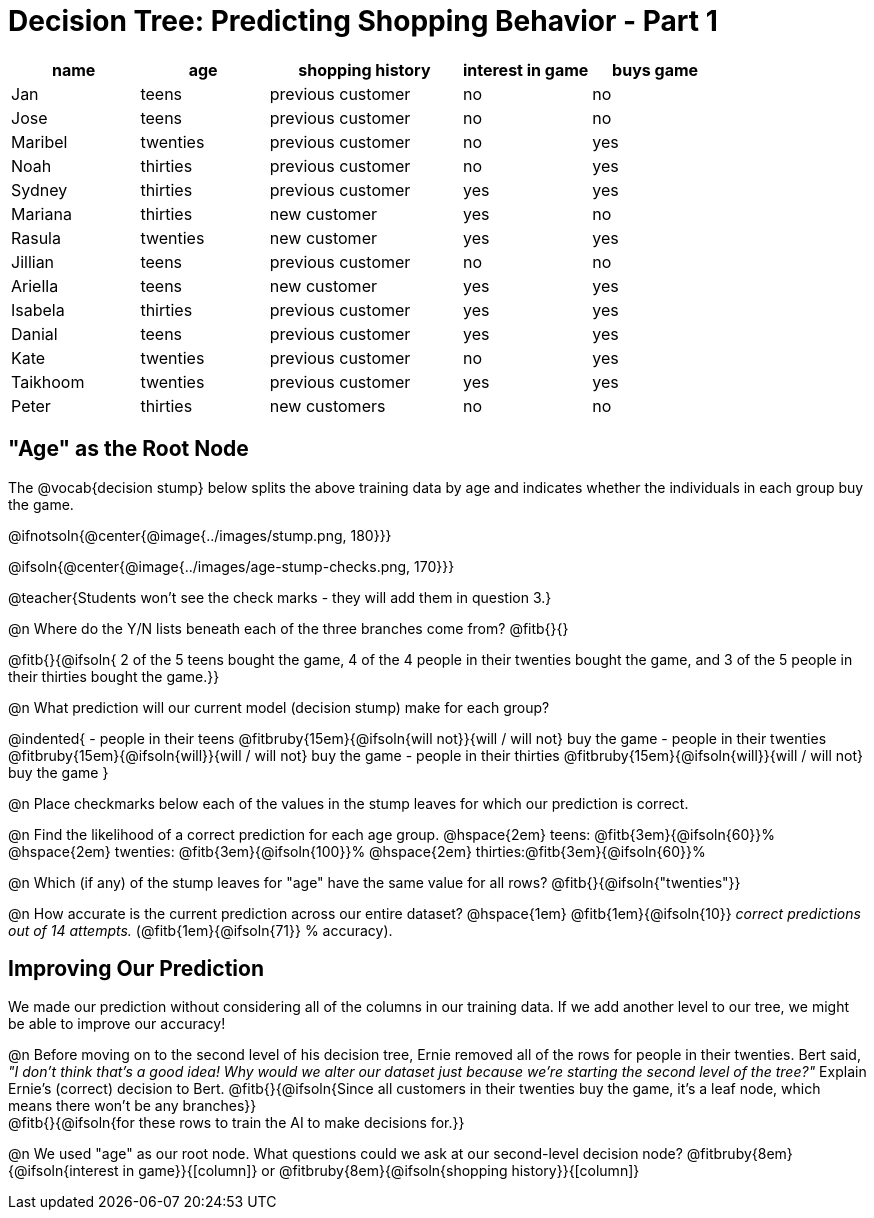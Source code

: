 = Decision Tree: Predicting Shopping Behavior - Part 1

++++
<style>
/* Shrink vertical spacing on fitbruby */
.fitbruby{padding-top: 0.3rem; padding-bottom: 0.3rem}
</style>
++++

[.data-table, cols="2,2,3,2,2", stripes="none", options="header"]
|===
| name 		| age      | shopping history 	|  interest in game | buys game
| Jan 		| teens    | previous customer 	| no  				| no
| Jose 		| teens    | previous customer 	| no 				| no
| Maribel 	| twenties | previous customer  	| no  				| yes
| Noah		| thirties | previous customer	| no  				| yes
| Sydney 	| thirties | previous customer 	| yes 				| yes
| Mariana 	| thirties | new customer 		| yes 				| no
| Rasula	| twenties | new customer 		| yes 				| yes
| Jillian	| teens    | previous customer 	| no 				| no
| Ariella	| teens    | new customer  		| yes  				| yes
| Isabela	| thirties | previous customer	| yes 				| yes
| Danial	| teens    | previous customer 	| yes 				| yes
| Kate		| twenties | previous customer	| no 				| yes
| Taikhoom	| twenties | previous customer 	| yes  				| yes
| Peter 	| thirties | new customers		| no 				| no
|===

== "Age" as the Root Node

The @vocab{decision stump} below splits the above training data by age and indicates whether the individuals in each group buy the game. 

@ifnotsoln{@center{@image{../images/stump.png, 180}}}

@ifsoln{@center{@image{../images/age-stump-checks.png, 170}}}

@teacher{Students won't see the check marks - they will add them in question 3.}

@n Where do the Y/N lists beneath each of the three branches come from? @fitb{}{}

@fitb{}{@ifsoln{ 2 of the 5 teens bought the game, 4 of the 4 people in their twenties bought the game, and 3 of the 5 people in their thirties bought the game.}}

@n What prediction will our current model (decision stump) make for each group?

@indented{
- people in their teens @fitbruby{15em}{@ifsoln{will not}}{will / will not} buy the game
- people in their twenties @fitbruby{15em}{@ifsoln{will}}{will / will not} buy the game
- people in their thirties @fitbruby{15em}{@ifsoln{will}}{will / will not} buy the game
}

@n Place checkmarks below each of the values in the stump leaves for which our prediction is correct.

@n Find the likelihood of a correct prediction for each age group. 
@hspace{2em} teens: 	@fitb{3em}{@ifsoln{60}}%
@hspace{2em} twenties: @fitb{3em}{@ifsoln{100}}%
@hspace{2em} thirties:@fitb{3em}{@ifsoln{60}}%

@n Which (if any) of the stump leaves for "age" have the same value for all rows? @fitb{}{@ifsoln{"twenties"}}

@n How accurate is the current prediction across our entire dataset? @hspace{1em} @fitb{1em}{@ifsoln{10}} _correct predictions out of 14 attempts._ (@fitb{1em}{@ifsoln{71}} % accuracy).

== Improving Our Prediction

We made our prediction without considering all of the columns in our training data. If we add another level to our tree, we might be able to improve our accuracy!

@n Before moving on to the second level of his decision tree, Ernie removed all of the rows for people in their twenties. Bert said, _"I don't think that's a good idea! Why would we alter our dataset just because we're starting the second level of the tree?"_ Explain Ernie's (correct) decision to Bert. @fitb{}{@ifsoln{Since all customers in their twenties buy the game, it's a leaf node, which means there won't be any branches}} +
@fitb{}{@ifsoln{for these rows to train the AI to make decisions for.}}

@n We used "age" as our root node. What questions could we ask at our second-level decision node? @fitbruby{8em}{@ifsoln{interest in game}}{[column]} or @fitbruby{8em}{@ifsoln{shopping history}}{[column]}


